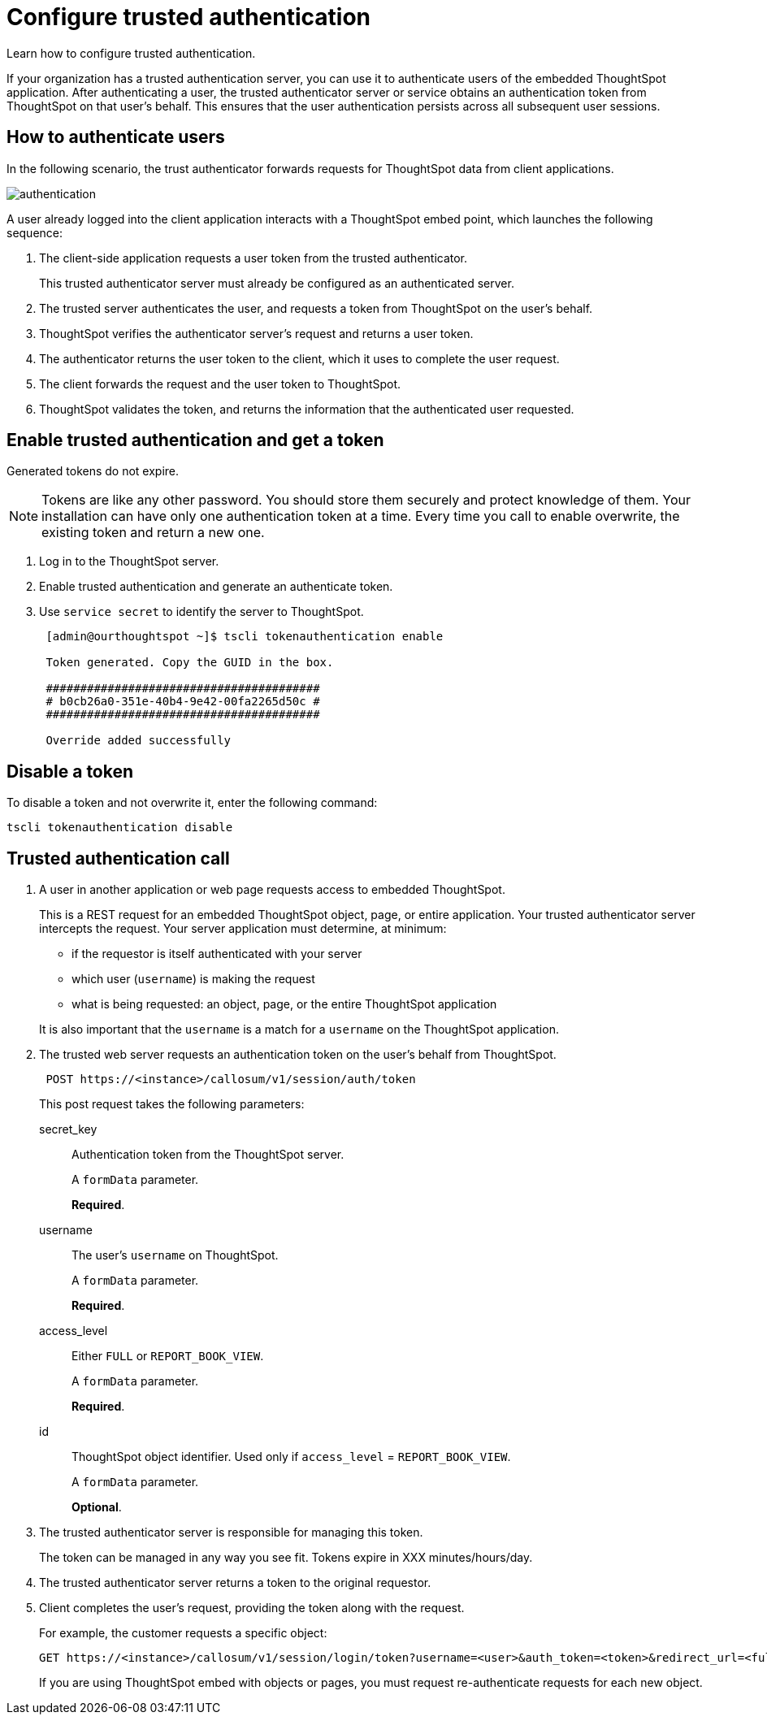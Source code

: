 = Configure trusted authentication
:last_updated: 05/03/2020
:experimental:
:linkattrs:

Learn how to configure trusted authentication.


If your organization has a trusted authentication server, you can use it to authenticate users of the embedded ThoughtSpot application.
After authenticating a user, the trusted authenticator server or service obtains an authentication token from ThoughtSpot on that user's behalf.
This ensures that the user authentication persists across all subsequent user sessions.

== How to authenticate users

In the following scenario, the trust authenticator forwards requests for ThoughtSpot data from client applications.

image::authentication.png[]

A user already logged into the client application interacts with a ThoughtSpot embed point, which launches the following sequence:

. The client-side application requests a user token from the trusted authenticator.
+
This trusted authenticator server must already be configured as an authenticated server.

. The trusted server authenticates the user, and requests a token from ThoughtSpot on the user's behalf.
. ThoughtSpot verifies the authenticator server's request and returns a user token.
. The authenticator returns the user token to the client, which it uses to complete the user request.
. The client forwards the request and the user token to ThoughtSpot.
. ThoughtSpot validates the token, and returns the information that the authenticated user requested.

== Enable trusted authentication and get a token

Generated tokens do not expire.

NOTE: Tokens are like any other password.
You should store them securely and protect knowledge of them.
Your installation can have only one authentication token at a time.
Every time you call to enable overwrite, the existing token and return a new one.

. Log in to the ThoughtSpot server.
. Enable trusted authentication and generate an authenticate token.
. Use `service secret` to identify the server to ThoughtSpot.
+
[source,text]
----
 [admin@ourthoughtspot ~]$ tscli tokenauthentication enable

 Token generated. Copy the GUID in the box.

 ########################################
 # b0cb26a0-351e-40b4-9e42-00fa2265d50c #
 ########################################

 Override added successfully
----

== Disable a token

To disable a token and not overwrite it, enter the following command:

[source,text]
----
tscli tokenauthentication disable
----

== Trusted authentication call

. A user in another application or web page requests access to embedded ThoughtSpot.
+
This is a REST request for an embedded ThoughtSpot object, page, or entire application.
Your trusted authenticator server intercepts the request.
Your server application must determine, at minimum:

 ** if the requestor is itself authenticated with your server
 ** which user (`username`) is making the request
 ** what is being requested: an object, page, or the entire ThoughtSpot application

+
It is also important that the `username` is a match for a `username` on the ThoughtSpot application.

. The trusted web server requests an authentication token on the user's behalf from ThoughtSpot.
+
[source,text]
----
 POST https://<instance>/callosum/v1/session/auth/token
----
+
This post request takes the following parameters:

secret_key::
Authentication token from the ThoughtSpot server.
+
A `formData` parameter.
+
*Required*.
username::
The user's `username` on ThoughtSpot.
+
A `formData` parameter.
+
*Required*.
access_level::
Either `FULL` or `REPORT_BOOK_VIEW`.
+
A `formData` parameter.
+
*Required*.
id::
ThoughtSpot object identifier. Used only if `access_level` = `REPORT_BOOK_VIEW`.
+
A `formData` parameter.
+
*Optional*.

. The trusted authenticator server is responsible for managing this token.
+
The token can be managed in any way you see fit.
Tokens expire in XXX minutes/hours/day.

. The trusted authenticator server returns a token to the original requestor.
. Client completes the user's request, providing the token along with the request.
+
For example, the customer requests a specific object:
+
[source,bash]
----
GET https://<instance>/callosum/v1/session/login/token?username=<user>&auth_token=<token>&redirect_url=<full-encoded-url-with-auth-token>
----
+
If you are using ThoughtSpot embed with objects or pages, you must request re-authenticate requests for each new object.
